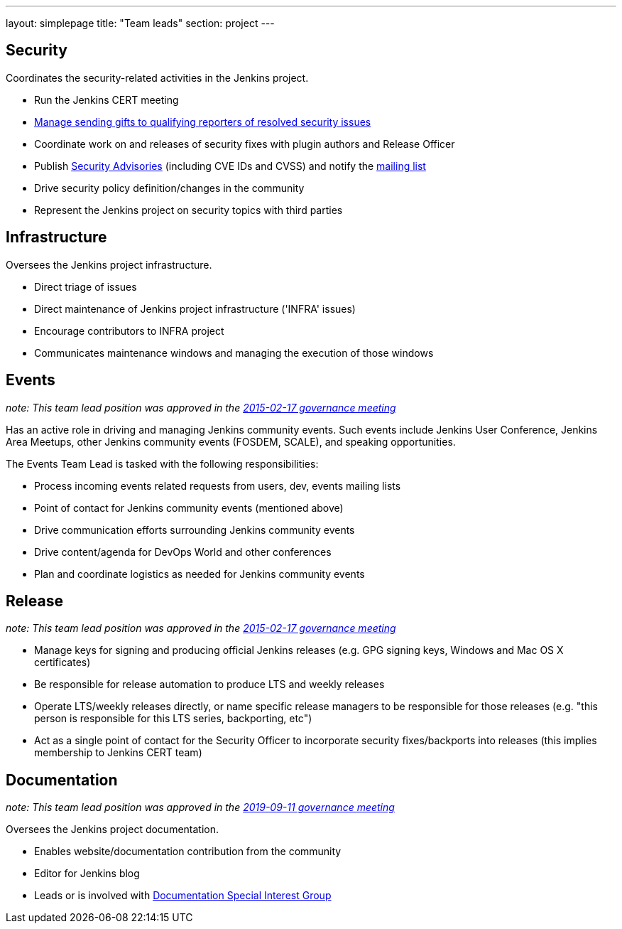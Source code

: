 ---
layout: simplepage
title: "Team leads"
section: project
---

## Security

Coordinates the security-related activities in the Jenkins project.

* Run the Jenkins CERT meeting
* link:https://wiki.jenkins.io/display/JENKINS/Rewards+for+reporting+security+issues[Manage sending gifts to qualifying reporters of resolved security issues]
* Coordinate work on and releases of security fixes with plugin authors and Release Officer
* Publish link:https://wiki.jenkins.io/display/JENKINS/Security+Advisorie[Security Advisories] (including CVE IDs and CVSS) and notify the link:https://groups.google.com/forum/#!forum/jenkinsci-advisories[mailing list]
* Drive security policy definition/changes in the community
* Represent the Jenkins project on security topics with third parties

## Infrastructure

Oversees the Jenkins project infrastructure.

* Direct triage of issues
* Direct maintenance of Jenkins project infrastructure ('INFRA' issues)
* Encourage contributors to INFRA project
* Communicates maintenance windows and managing the execution of those windows

## Events

_note: This team lead position was approved in the link:http://meetings.jenkins-ci.org/jenkins-meeting/2016/jenkins-meeting.2016-02-17-19.00.html[2015-02-17 governance meeting]_

Has an active role in driving and managing Jenkins community events. Such events include Jenkins User Conference, Jenkins Area Meetups, other Jenkins community events (FOSDEM, SCALE), and speaking opportunities.

The Events Team Lead is tasked with the following responsibilities:

* Process incoming events related requests from users, dev, events mailing lists
* Point of contact for Jenkins community events (mentioned above)
* Drive communication efforts surrounding Jenkins community events
* Drive content/agenda for DevOps World and other conferences
* Plan and coordinate logistics as needed for Jenkins community events

## Release

_note: This team lead position was approved in the link:http://meetings.jenkins-ci.org/jenkins-meeting/2016/jenkins-meeting.2016-02-17-19.00.html[2015-02-17 governance meeting]_

* Manage keys for signing and producing official Jenkins releases (e.g. GPG signing keys, Windows and Mac OS X certificates)
* Be responsible for release automation to produce LTS and weekly releases
* Operate LTS/weekly releases directly, or name specific release managers to be responsible for those releases (e.g. "this person is responsible for this LTS series, backporting, etc")
* Act as a single point of contact for the Security Officer to incorporate security fixes/backports into releases (this implies membership to Jenkins CERT team)

## Documentation

_note:  This team lead position was approved in the link:http://meetings.jenkins-ci.org/jenkins-meeting/2019/jenkins-meeting.2019-09-11-18.04.html[2019-09-11 governance meeting]_

Oversees the Jenkins project documentation.

* Enables website/documentation contribution from the community
* Editor for Jenkins blog
* Leads or is involved with link:/sigs/docs/[Documentation Special Interest Group]
